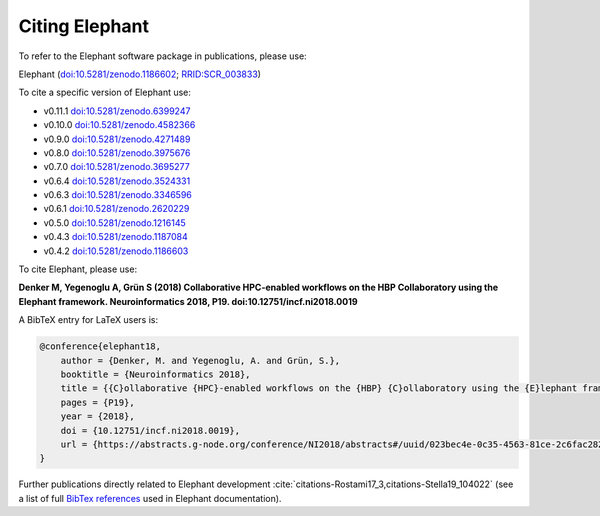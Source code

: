 ***************
Citing Elephant
***************
To refer to the Elephant software package in publications, please use:

Elephant (`doi:10.5281/zenodo.1186602 <https://doi.org/10.5281/zenodo.4582366>`_;
`RRID:SCR_003833 <https://scicrunch.org/resolver/RRID:SCR_003833>`_)

To cite a specific version of Elephant use:

* v0.11.1 `doi:10.5281/zenodo.6399247 <https://doi.org/10.5281/zenodo.6399247>`_
* v0.10.0 `doi:10.5281/zenodo.4582366 <https://doi.org/10.5281/zenodo.4582366>`_
* v0.9.0 `doi:10.5281/zenodo.4271489 <https://doi.org/10.5281/zenodo.4271489>`_
* v0.8.0 `doi:10.5281/zenodo.3975676 <https://doi.org/10.5281/zenodo.3975676>`_
* v0.7.0 `doi:10.5281/zenodo.3695277 <https://doi.org/10.5281/zenodo.3695277>`_
* v0.6.4 `doi:10.5281/zenodo.3524331 <https://doi.org/10.5281/zenodo.3524331>`_
* v0.6.3 `doi:10.5281/zenodo.3346596 <https://doi.org/10.5281/zenodo.3346596>`_
* v0.6.1 `doi:10.5281/zenodo.2620229 <https://doi.org/10.5281/zenodo.2620229>`_
* v0.5.0 `doi:10.5281/zenodo.1216145 <https://doi.org/10.5281/zenodo.1216145>`_
* v0.4.3 `doi:10.5281/zenodo.1187084 <https://doi.org/10.5281/zenodo.1187084>`_
* v0.4.2 `doi:10.5281/zenodo.1186603 <https://doi.org/10.5281/zenodo.1186603>`_

To cite Elephant, please use:

**Denker M, Yegenoglu A, Grün S (2018) Collaborative HPC-enabled workflows on
the HBP Collaboratory using the Elephant framework. Neuroinformatics 2018, P19.
doi:10.12751/incf.ni2018.0019**

A BibTeX entry for LaTeX users is:

.. code-block:: none

    @conference{elephant18,
        author = {Denker, M. and Yegenoglu, A. and Grün, S.},
        booktitle = {Neuroinformatics 2018},
        title = {{C}ollaborative {HPC}-enabled workflows on the {HBP} {C}ollaboratory using the {E}lephant framework},
        pages = {P19},
        year = {2018},
        doi = {10.12751/incf.ni2018.0019},
        url = {https://abstracts.g-node.org/conference/NI2018/abstracts#/uuid/023bec4e-0c35-4563-81ce-2c6fac282abd},
    }


Further publications directly related to Elephant development
:cite:`citations-Rostami17_3,citations-Stella19_104022` (see a list of full
`BibTex references <https://github.com/NeuralEnsemble/elephant/blob/master/doc/bib/elephant.bib>`_
used in Elephant documentation).

.. bibliography:: bib/elephant.bib
   :labelprefix: ref
   :keyprefix: citations-
   :style: unsrt

